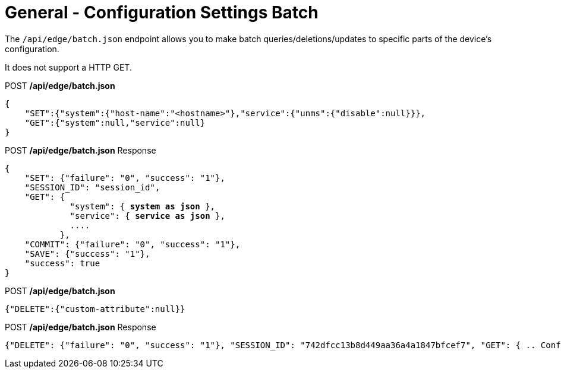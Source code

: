 = General - Configuration Settings Batch

The `/api/edge/batch.json` endpoint allows you to make batch queries/deletions/updates to specific parts of the device's configuration.

It does not support a HTTP GET.

.POST */api/edge/batch.json*
[source,json]
----
{
    "SET":{"system":{"host-name":"<hostname>"},"service":{"unms":{"disable":null}}},
    "GET":{"system":null,"service":null}
}
----

.POST */api/edge/batch.json* Response
[source,json,subs="+quotes"]
----
{
    "SET": {"failure": "0", "success": "1"}, 
    "SESSION_ID": "session_id", 
    "GET": {
             "system": { *system as json* }, 
             "service": { *service as json* }, 
             ....
           },
    "COMMIT": {"failure": "0", "success": "1"}, 
    "SAVE": {"success": "1"}, 
    "success": true
}
----

.POST */api/edge/batch.json*
[source,json]
----
{"DELETE":{"custom-attribute":null}}
----

.POST */api/edge/batch.json* Response
[source,json,subs="+quotes"]
----
{"DELETE": {"failure": "0", "success": "1"}, "SESSION_ID": "742dfcc13b8d449aa36a4a1847bfcef7", "GET": { .. Configuration .. }, "COMMIT": {"failure": "0", "success": "1"}, "SAVE": {"success": "1"}, "success": true}
----